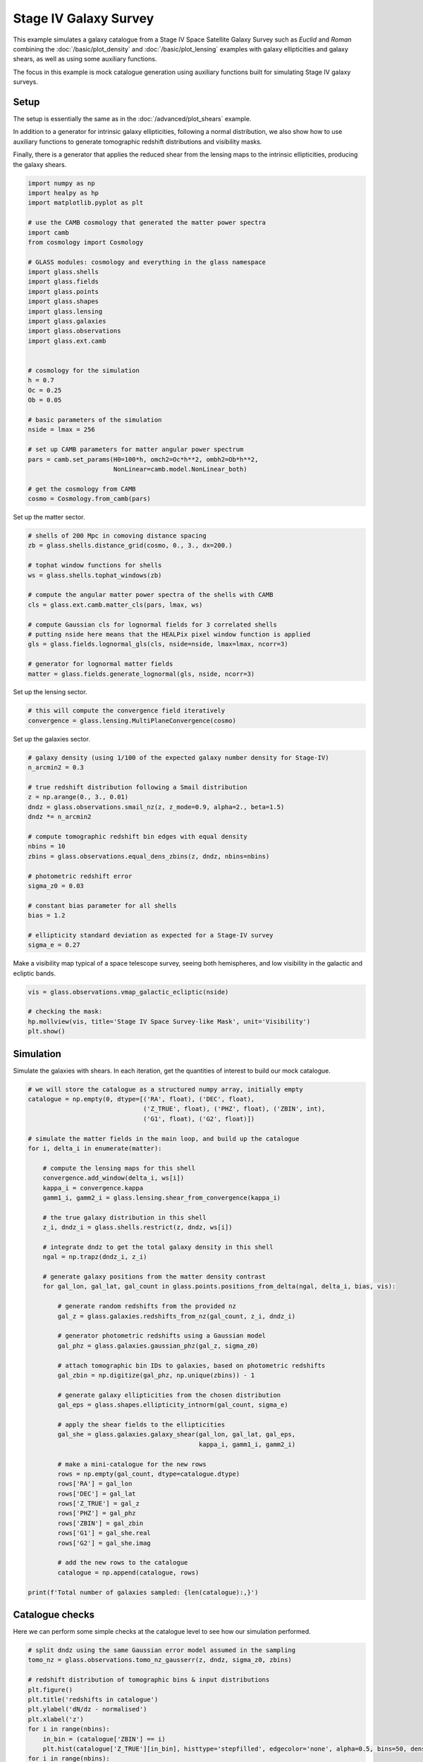 
.. DO NOT EDIT.
.. THIS FILE WAS AUTOMATICALLY GENERATED BY SPHINX-GALLERY.
.. TO MAKE CHANGES, EDIT THE SOURCE PYTHON FILE:
.. "advanced/plot_s4_galaxies.py"
.. LINE NUMBERS ARE GIVEN BELOW.

.. only:: html

    .. note::
        :class: sphx-glr-download-link-note

        :ref:`Go to the end <sphx_glr_download_advanced_plot_s4_galaxies.py>`
        to download the full example code

.. rst-class:: sphx-glr-example-title

.. _sphx_glr_advanced_plot_s4_galaxies.py:


Stage IV Galaxy Survey
======================

This example simulates a galaxy catalogue from a Stage IV Space Satellite Galaxy
Survey such as *Euclid* and *Roman* combining the :doc:`/basic/plot_density` and
:doc:`/basic/plot_lensing` examples with galaxy ellipticities and galaxy shears,
as well as using some auxiliary functions.

The focus in this example is mock catalogue generation using auxiliary functions
built for simulating Stage IV galaxy surveys.

.. GENERATED FROM PYTHON SOURCE LINES 16-27

Setup
-----
The setup is essentially the same as in the :doc:`/advanced/plot_shears`
example.

In addition to a generator for intrinsic galaxy ellipticities,
following a normal distribution, we also show how to use auxiliary functions
to generate tomographic redshift distributions and visibility masks.

Finally, there is a generator that applies the reduced shear from the lensing
maps to the intrinsic ellipticities, producing the galaxy shears.

.. GENERATED FROM PYTHON SOURCE LINES 27-62

.. code-block:: Python


    import numpy as np
    import healpy as hp
    import matplotlib.pyplot as plt

    # use the CAMB cosmology that generated the matter power spectra
    import camb
    from cosmology import Cosmology

    # GLASS modules: cosmology and everything in the glass namespace
    import glass.shells
    import glass.fields
    import glass.points
    import glass.shapes
    import glass.lensing
    import glass.galaxies
    import glass.observations
    import glass.ext.camb


    # cosmology for the simulation
    h = 0.7
    Oc = 0.25
    Ob = 0.05

    # basic parameters of the simulation
    nside = lmax = 256

    # set up CAMB parameters for matter angular power spectrum
    pars = camb.set_params(H0=100*h, omch2=Oc*h**2, ombh2=Ob*h**2,
                           NonLinear=camb.model.NonLinear_both)

    # get the cosmology from CAMB
    cosmo = Cosmology.from_camb(pars)








.. GENERATED FROM PYTHON SOURCE LINES 63-64

Set up the matter sector.

.. GENERATED FROM PYTHON SOURCE LINES 64-81

.. code-block:: Python


    # shells of 200 Mpc in comoving distance spacing
    zb = glass.shells.distance_grid(cosmo, 0., 3., dx=200.)

    # tophat window functions for shells
    ws = glass.shells.tophat_windows(zb)

    # compute the angular matter power spectra of the shells with CAMB
    cls = glass.ext.camb.matter_cls(pars, lmax, ws)

    # compute Gaussian cls for lognormal fields for 3 correlated shells
    # putting nside here means that the HEALPix pixel window function is applied
    gls = glass.fields.lognormal_gls(cls, nside=nside, lmax=lmax, ncorr=3)

    # generator for lognormal matter fields
    matter = glass.fields.generate_lognormal(gls, nside, ncorr=3)








.. GENERATED FROM PYTHON SOURCE LINES 82-83

Set up the lensing sector.

.. GENERATED FROM PYTHON SOURCE LINES 83-87

.. code-block:: Python


    # this will compute the convergence field iteratively
    convergence = glass.lensing.MultiPlaneConvergence(cosmo)








.. GENERATED FROM PYTHON SOURCE LINES 88-89

Set up the galaxies sector.

.. GENERATED FROM PYTHON SOURCE LINES 89-112

.. code-block:: Python


    # galaxy density (using 1/100 of the expected galaxy number density for Stage-IV)
    n_arcmin2 = 0.3

    # true redshift distribution following a Smail distribution
    z = np.arange(0., 3., 0.01)
    dndz = glass.observations.smail_nz(z, z_mode=0.9, alpha=2., beta=1.5)
    dndz *= n_arcmin2

    # compute tomographic redshift bin edges with equal density
    nbins = 10
    zbins = glass.observations.equal_dens_zbins(z, dndz, nbins=nbins)

    # photometric redshift error
    sigma_z0 = 0.03

    # constant bias parameter for all shells
    bias = 1.2

    # ellipticity standard deviation as expected for a Stage-IV survey
    sigma_e = 0.27









.. GENERATED FROM PYTHON SOURCE LINES 113-115

Make a visibility map typical of a space telescope survey, seeing both
hemispheres, and low visibility in the galactic and ecliptic bands.

.. GENERATED FROM PYTHON SOURCE LINES 115-122

.. code-block:: Python

    vis = glass.observations.vmap_galactic_ecliptic(nside)

    # checking the mask:
    hp.mollview(vis, title='Stage IV Space Survey-like Mask', unit='Visibility')
    plt.show()





.. image-sg:: /advanced/images/sphx_glr_plot_s4_galaxies_001.png
   :alt: Stage IV Space Survey-like Mask
   :srcset: /advanced/images/sphx_glr_plot_s4_galaxies_001.png, /advanced/images/sphx_glr_plot_s4_galaxies_001_2_00x.png 2.00x
   :class: sphx-glr-single-img





.. GENERATED FROM PYTHON SOURCE LINES 123-127

Simulation
----------
Simulate the galaxies with shears.  In each iteration, get the quantities of
interest to build our mock catalogue.

.. GENERATED FROM PYTHON SOURCE LINES 127-181

.. code-block:: Python


    # we will store the catalogue as a structured numpy array, initially empty
    catalogue = np.empty(0, dtype=[('RA', float), ('DEC', float),
                                   ('Z_TRUE', float), ('PHZ', float), ('ZBIN', int),
                                   ('G1', float), ('G2', float)])

    # simulate the matter fields in the main loop, and build up the catalogue
    for i, delta_i in enumerate(matter):

        # compute the lensing maps for this shell
        convergence.add_window(delta_i, ws[i])
        kappa_i = convergence.kappa
        gamm1_i, gamm2_i = glass.lensing.shear_from_convergence(kappa_i)

        # the true galaxy distribution in this shell
        z_i, dndz_i = glass.shells.restrict(z, dndz, ws[i])

        # integrate dndz to get the total galaxy density in this shell
        ngal = np.trapz(dndz_i, z_i)

        # generate galaxy positions from the matter density contrast
        for gal_lon, gal_lat, gal_count in glass.points.positions_from_delta(ngal, delta_i, bias, vis):

            # generate random redshifts from the provided nz
            gal_z = glass.galaxies.redshifts_from_nz(gal_count, z_i, dndz_i)

            # generator photometric redshifts using a Gaussian model
            gal_phz = glass.galaxies.gaussian_phz(gal_z, sigma_z0)

            # attach tomographic bin IDs to galaxies, based on photometric redshifts
            gal_zbin = np.digitize(gal_phz, np.unique(zbins)) - 1

            # generate galaxy ellipticities from the chosen distribution
            gal_eps = glass.shapes.ellipticity_intnorm(gal_count, sigma_e)

            # apply the shear fields to the ellipticities
            gal_she = glass.galaxies.galaxy_shear(gal_lon, gal_lat, gal_eps,
                                                  kappa_i, gamm1_i, gamm2_i)

            # make a mini-catalogue for the new rows
            rows = np.empty(gal_count, dtype=catalogue.dtype)
            rows['RA'] = gal_lon
            rows['DEC'] = gal_lat
            rows['Z_TRUE'] = gal_z
            rows['PHZ'] = gal_phz
            rows['ZBIN'] = gal_zbin
            rows['G1'] = gal_she.real
            rows['G2'] = gal_she.imag

            # add the new rows to the catalogue
            catalogue = np.append(catalogue, rows)

    print(f'Total number of galaxies sampled: {len(catalogue):,}')





.. rst-class:: sphx-glr-script-out

 .. code-block:: none

    Total number of galaxies sampled: 22,296,480




.. GENERATED FROM PYTHON SOURCE LINES 182-186

Catalogue checks
----------------
Here we can perform some simple checks at the catalogue level to
see how our simulation performed.

.. GENERATED FROM PYTHON SOURCE LINES 186-203

.. code-block:: Python


    # split dndz using the same Gaussian error model assumed in the sampling
    tomo_nz = glass.observations.tomo_nz_gausserr(z, dndz, sigma_z0, zbins)

    # redshift distribution of tomographic bins & input distributions
    plt.figure()
    plt.title('redshifts in catalogue')
    plt.ylabel('dN/dz - normalised')
    plt.xlabel('z')
    for i in range(nbins):
        in_bin = (catalogue['ZBIN'] == i)
        plt.hist(catalogue['Z_TRUE'][in_bin], histtype='stepfilled', edgecolor='none', alpha=0.5, bins=50, density=1, label=f'cat. bin {i}')
    for i in range(nbins):
        plt.plot(z, (tomo_nz[i]/n_arcmin2)*nbins, alpha=0.5, label=f'inp. bin {i}')
    plt.plot(z, dndz/n_arcmin2*nbins, ls='--', c='k')
    plt.legend(ncol=2)
    plt.show()



.. image-sg:: /advanced/images/sphx_glr_plot_s4_galaxies_002.png
   :alt: redshifts in catalogue
   :srcset: /advanced/images/sphx_glr_plot_s4_galaxies_002.png, /advanced/images/sphx_glr_plot_s4_galaxies_002_2_00x.png 2.00x
   :class: sphx-glr-single-img






.. rst-class:: sphx-glr-timing

   **Total running time of the script:** (2 minutes 10.538 seconds)


.. _sphx_glr_download_advanced_plot_s4_galaxies.py:

.. only:: html

  .. container:: sphx-glr-footer sphx-glr-footer-example

    .. container:: sphx-glr-download sphx-glr-download-jupyter

      :download:`Download Jupyter notebook: plot_s4_galaxies.ipynb <plot_s4_galaxies.ipynb>`

    .. container:: sphx-glr-download sphx-glr-download-python

      :download:`Download Python source code: plot_s4_galaxies.py <plot_s4_galaxies.py>`
